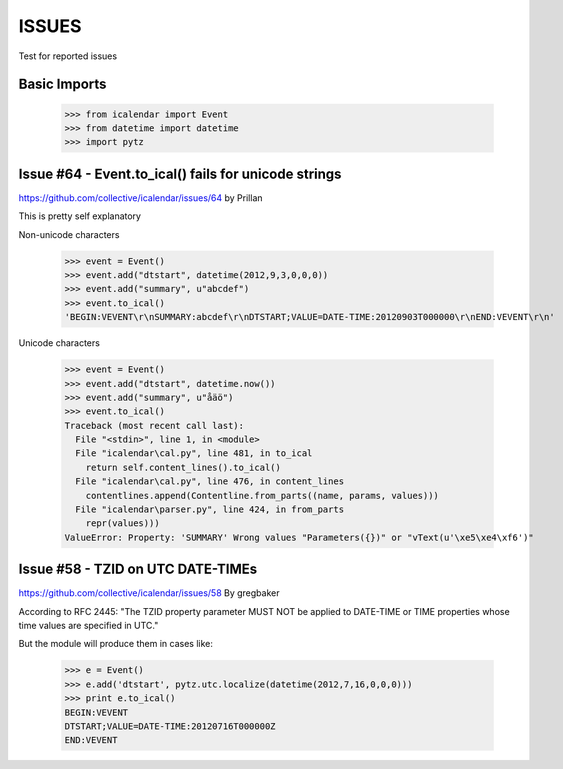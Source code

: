 ======
ISSUES
======

Test for reported issues


Basic Imports
=============

    >>> from icalendar import Event
    >>> from datetime import datetime
    >>> import pytz

Issue #64 - Event.to_ical() fails for unicode strings
=====================================================

https://github.com/collective/icalendar/issues/64
by Prillan

This is pretty self explanatory

Non-unicode characters

    >>> event = Event()
    >>> event.add("dtstart", datetime(2012,9,3,0,0,0))
    >>> event.add("summary", u"abcdef")
    >>> event.to_ical()
    'BEGIN:VEVENT\r\nSUMMARY:abcdef\r\nDTSTART;VALUE=DATE-TIME:20120903T000000\r\nEND:VEVENT\r\n' 

Unicode characters

    >>> event = Event()
    >>> event.add("dtstart", datetime.now())
    >>> event.add("summary", u"åäö")
    >>> event.to_ical()
    Traceback (most recent call last):
      File "<stdin>", line 1, in <module>
      File "icalendar\cal.py", line 481, in to_ical
        return self.content_lines().to_ical()
      File "icalendar\cal.py", line 476, in content_lines
        contentlines.append(Contentline.from_parts((name, params, values)))
      File "icalendar\parser.py", line 424, in from_parts
        repr(values)))
    ValueError: Property: 'SUMMARY' Wrong values "Parameters({})" or "vText(u'\xe5\xe4\xf6')"


Issue #58 - TZID on UTC DATE-TIMEs
==================================

https://github.com/collective/icalendar/issues/58
By gregbaker

According to RFC 2445: "The TZID property parameter MUST NOT be applied to
DATE-TIME or TIME properties whose time values are specified in UTC."

But the module will produce them in cases like:

    >>> e = Event()
    >>> e.add('dtstart', pytz.utc.localize(datetime(2012,7,16,0,0,0)))
    >>> print e.to_ical()
    BEGIN:VEVENT
    DTSTART;VALUE=DATE-TIME:20120716T000000Z
    END:VEVENT

